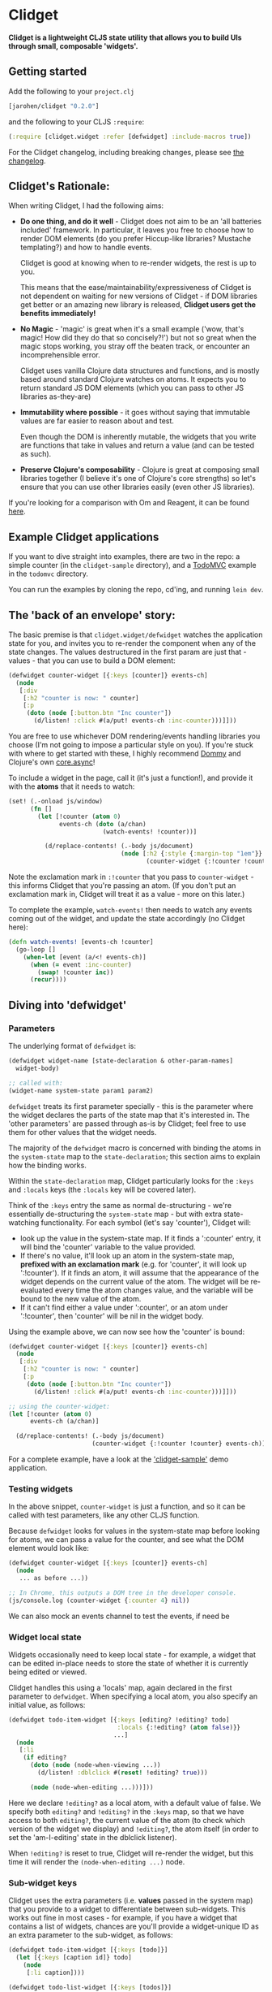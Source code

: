 * Clidget

*Clidget is a lightweight CLJS state utility that allows you to build
UIs through small, composable 'widgets'.*

** Getting started

Add the following to your =project.clj=

#+BEGIN_SRC clojure
  [jarohen/clidget "0.2.0"]
#+END_SRC

and the following to your CLJS =:require=:

#+BEGIN_SRC clojure
  (:require [clidget.widget :refer [defwidget] :include-macros true])
#+END_SRC

For the Clidget changelog, including breaking changes, please see [[https://github.com/james-henderson/clidget/tree/master/CHANGES.org][the
changelog]].

** Clidget's Rationale:

When writing Clidget, I had the following aims:

- *Do one thing, and do it well* - Clidget does not aim to be an 'all
  batteries included' framework. In particular, it leaves you free to
  choose how to render DOM elements (do you prefer Hiccup-like
  libraries? Mustache templating?) and how to handle events. 

  Clidget is good at knowing when to re-render widgets, the rest is up
  to you.

  This means that the ease/maintainability/expressiveness of Clidget
  is not dependent on waiting for new versions of Clidget - if DOM
  libraries get better or an amazing new library is released, *Clidget
  users get the benefits immediately!*

- *No Magic* - 'magic' is great when it's a small example ('wow, that's
  magic! How did they do that so concisely?!') but not so great when
  the magic stops working, you stray off the beaten track, or
  encounter an incomprehensible error.

  Clidget uses vanilla Clojure data structures and functions, and is
  mostly based around standard Clojure watches on atoms. It expects
  you to return standard JS DOM elements (which you can pass to other
  JS libraries as-they-are)
  
- *Immutability where possible* - it goes without saying that
  immutable values are far easier to reason about and test. 

  Even though the DOM is inherently mutable, the widgets that you
  write are functions that take in values and return a value (and can
  be tested as such).

- *Preserve Clojure's composability* - Clojure is great at composing
  small libraries together (I believe it's one of Clojure's core
  strengths) so let's ensure that you can use other libraries easily
  (even other JS libraries).

If you're looking for a comparison with Om and Reagent, it can be found
[[https://github.com/james-henderson/clidget/blob/master/comparison.org][here]].

** Example Clidget applications

If you want to dive straight into examples, there are two in the repo:
a simple counter (in the =clidget-sample= directory), and a [[http://todomvc.com/][TodoMVC]]
example in the =todomvc= directory.

You can run the examples by cloning the repo, cd'ing, and running
=lein dev=.

** The 'back of an envelope' story:

The basic premise is that =clidget.widget/defwidget= watches the
application state for you, and invites you to re-render the component
when any of the state changes. The values destructured in the first
param are just that - values - that you can use to build a DOM
element:

#+BEGIN_SRC clojure
  (defwidget counter-widget [{:keys [counter]} events-ch]
    (node
     [:div
      [:h2 "counter is now: " counter]
      [:p
       (doto (node [:button.btn "Inc counter"])
         (d/listen! :click #(a/put! events-ch :inc-counter)))]]))
#+END_SRC

You are free to use whichever DOM rendering/events handling libraries
you choose (I'm not going to impose a particular style on you). If
you're stuck with where to get started with these, I highly recommend
[[https://github.com/Prismatic/dommy][Dommy]] and Clojure's own [[https://github.com/clojure/core.async][core.async]]!

To include a widget in the page, call it (it's just a function!), and
provide it with the *atoms* that it needs to watch:

#+BEGIN_SRC clojure
  (set! (.-onload js/window)
        (fn []
          (let [!counter (atom 0)
                events-ch (doto (a/chan)
                            (watch-events! !counter))]
  
            (d/replace-contents! (.-body js/document)
                                 (node [:h2 {:style {:margin-top "1em"}}
                                        (counter-widget {:!counter !counter} events-ch)])))))
#+END_SRC

Note the exclamation mark in =:!counter= that you pass to
=counter-widget= - this informs Clidget that you're passing an
atom. (If you don't put an exclamation mark in, Clidget will treat it
as a value - more on this later.)

To complete the example, =watch-events!= then needs to watch any
events coming out of the widget, and update the state accordingly (no
Clidget here):

#+BEGIN_SRC clojure
  (defn watch-events! [events-ch !counter]
    (go-loop []
      (when-let [event (a/<! events-ch)]
        (when (= event :inc-counter)
          (swap! !counter inc))
        (recur))))
#+END_SRC

** Diving into 'defwidget'

*** Parameters

The underlying format of =defwidget= is:

#+BEGIN_SRC clojure
  (defwidget widget-name [state-declaration & other-param-names]
    widget-body)
  
  ;; called with:
  (widget-name system-state param1 param2)
#+END_SRC

=defwidget= treats its first parameter specially - this is the
parameter where the widget declares the parts of the state map that
it's interested in. The 'other parameters' are passed through as-is by
Clidget; feel free to use them for other values that the widget needs.

The majority of the =defwidget= macro is concerned with binding the
atoms in the =system-state= map to the =state-declaration=; this
section aims to explain how the binding works.

Within the =state-declaration= map, Clidget particularly looks for the
=:keys= and =:locals= keys (the =:locals= key will be covered later).

Think of the =:keys= entry the same as normal de-structuring - we're
essentially de-structuring the =system-state= map - but with extra
state-watching functionality. For each symbol (let's say 'counter'),
Clidget will:

- look up the value in the system-state map. If it finds a ':counter'
  entry, it will bind the 'counter' variable to the value
  provided.
- If there's no value, it'll look up an atom in the system-state map,
  *prefixed with an exclamation mark* (e.g. for 'counter', it will
  look up ':!counter'). If it finds an atom, it will assume that the
  appearance of the widget depends on the current value of the
  atom. The widget will be re-evaluated every time the atom changes
  value, and the variable will be bound to the new value of the atom.
- If it can't find either a value under ':counter', or an atom under
  ':!counter', then 'counter' will be nil in the widget body.

Using the example above, we can now see how the 'counter' is bound:

#+BEGIN_SRC clojure
  (defwidget counter-widget [{:keys [counter]} events-ch]
    (node
     [:div
      [:h2 "counter is now: " counter]
      [:p
       (doto (node [:button.btn "Inc counter"])
         (d/listen! :click #(a/put! events-ch :inc-counter)))]]))
  
  ;; using the counter-widget:
  (let [!counter (atom 0)
        events-ch (a/chan)]
    
    (d/replace-contents! (.-body js/document)
                         (counter-widget {:!counter !counter} events-ch)))
#+END_SRC

For a complete example, have a look at the [[https://github.com/james-henderson/clidget/tree/master/clidget-sample]['clidget-sample']] demo
application.

*** Testing widgets

In the above snippet, =counter-widget= is just a function, and so it
can be called with test parameters, like any other CLJS function.

Because =defwidget= looks for values in the system-state map before
looking for atoms, we can pass a value for the counter, and see what
the DOM element would look like:

#+BEGIN_SRC clojure
  (defwidget counter-widget [{:keys [counter]} events-ch]
    (node
     ... as before ...))
  
  ;; In Chrome, this outputs a DOM tree in the developer console.
  (js/console.log (counter-widget {:counter 4} nil))
#+END_SRC

We can also mock an events channel to test the events, if need be

*** Widget local state

Widgets occasionally need to keep local state - for example, a widget
that can be edited in-place needs to store the state of whether it is
currently being edited or viewed. 

Clidget handles this using a 'locals' map, again declared in the first
parameter to =defwidget=. When specifying a local atom, you also
specify an initial value, as follows:

#+BEGIN_SRC clojure
  (defwidget todo-item-widget [{:keys [editing? !editing? todo]
                                :locals {:!editing? (atom false)}}
                               ...]
    (node
     [:li 
      (if editing?
        (doto (node (node-when-viewing ...))
          (d/listen! :dblclick #(reset! !editing? true)))
        
        (node (node-when-editing ...)))]))
#+END_SRC

Here we declare =!editing?= as a local atom, with a default value of
false. We specify both =editing?= and =!editing?= in the =:keys= map,
so that we have access to both =editing?=, the current value of the
atom (to check which version of the widget we display) and
=!editing?=, the atom itself (in order to set the 'am-I-editing' state
in the dblclick listener).

When =!editing?= is reset to true, Clidget will re-render the widget,
but this time it will render the =(node-when-editing ...)= node.


*** Sub-widget keys

Clidget uses the extra parameters (i.e. *values* passed in the system
map) that you provide to a widget to differentiate between
sub-widgets. This works out fine in most cases - for example, if you
have a widget that contains a list of widgets, chances are you'll
provide a widget-unique ID as an extra parameter to the sub-widget, as
follows:

#+BEGIN_SRC clojure
  (defwidget todo-item-widget [{:keys [todo]}]
    (let [{:keys [caption id]} todo]
      (node
       [:li caption])))
  
  (defwidget todo-list-widget [{:keys [todos]}]
    (node
     [:ul
      (for [{:keys [id] :as todo} todos]
        (todo-item-widget {:todo todo}))]))
#+END_SRC

The 'id' here in the todo map is enough to differentiate between
different todo items, so Clidget will know when to re-render each
individual item.

In the rare case that the combination of extra parameters may not be
unique amongst sub-widgets, you can provide a unique (but consistent,
for any given sub-widget) =:clidget/widget-key= key in the state map,
as shown in the following (very contrived) example:

#+BEGIN_SRC clojure
  (defwidget child-widget [{:keys [elem]}]
    (node
     [:li ...]))
  
  (defwidget parent-widget [{:keys [coll]}]
    (node
     [:ul
      (for [[index elem] (map vector (range) coll)]
        (child-widget {:clidget/widget-key index
                       :elem elem}))]))
#+END_SRC

Here, we are using the index of the 'element' in the 'collection' as a
disambiguator.

As mentioned above, this really should be a rare occurrence!


** Feedback/suggestions/ideas/bug reports/PRs etc

If you've made it this far through the README (congratulations!), I'd
really appreciate your feedback and suggestions.

I can be reached in the traditional GitHub ways, or on Twitter at
[[https://twitter.com/jarohen][@jarohen]].

Thanks!

James

** License

Copyright © 2014 James Henderson

Distributed under the Eclipse Public License, the same as Clojure
